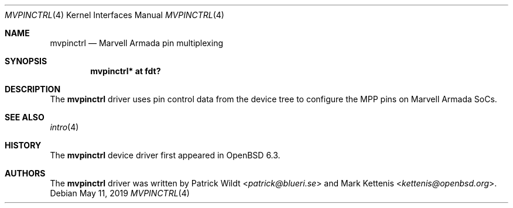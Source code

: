 .\"	$OpenBSD: mvpinctrl.4,v 1.2 2019/05/11 15:44:23 patrick Exp $
.\"
.\" Copyright (c) 2018 Mark Kettenis <kettenis@openbsd.org>
.\"
.\" Permission to use, copy, modify, and distribute this software for any
.\" purpose with or without fee is hereby granted, provided that the above
.\" copyright notice and this permission notice appear in all copies.
.\"
.\" THE SOFTWARE IS PROVIDED "AS IS" AND THE AUTHOR DISCLAIMS ALL WARRANTIES
.\" WITH REGARD TO THIS SOFTWARE INCLUDING ALL IMPLIED WARRANTIES OF
.\" MERCHANTABILITY AND FITNESS. IN NO EVENT SHALL THE AUTHOR BE LIABLE FOR
.\" ANY SPECIAL, DIRECT, INDIRECT, OR CONSEQUENTIAL DAMAGES OR ANY DAMAGES
.\" WHATSOEVER RESULTING FROM LOSS OF USE, DATA OR PROFITS, WHETHER IN AN
.\" ACTION OF CONTRACT, NEGLIGENCE OR OTHER TORTIOUS ACTION, ARISING OUT OF
.\" OR IN CONNECTION WITH THE USE OR PERFORMANCE OF THIS SOFTWARE.
.\"
.Dd $Mdocdate: May 11 2019 $
.Dt MVPINCTRL 4
.Os
.Sh NAME
.Nm mvpinctrl
.Nd Marvell Armada pin multiplexing
.Sh SYNOPSIS
.Cd "mvpinctrl* at fdt?"
.Sh DESCRIPTION
The
.Nm
driver uses pin control data from the device tree to configure the
MPP pins on Marvell Armada SoCs.
.Sh SEE ALSO
.Xr intro 4
.Sh HISTORY
The
.Nm
device driver first appeared in
.Ox 6.3 .
.Sh AUTHORS
.An -nosplit
The
.Nm
driver was written by
.An Patrick Wildt Aq Mt patrick@blueri.se
and
.An Mark Kettenis Aq Mt kettenis@openbsd.org .
